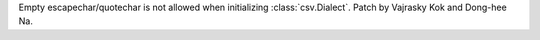 Empty escapechar/quotechar is not allowed when initializing
:class:`csv.Dialect`. Patch by Vajrasky Kok and Dong-hee Na.
